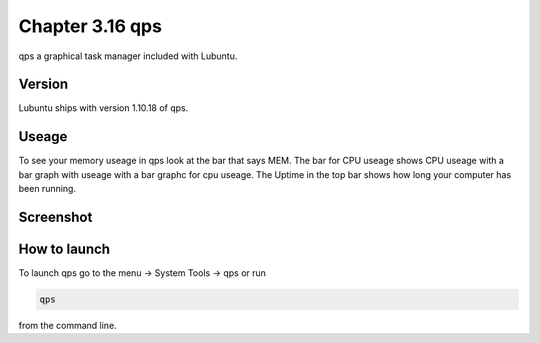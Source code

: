 Chapter 3.16 qps
================

qps a graphical task manager included with Lubuntu.

Version
-------
Lubuntu ships with version 1.10.18 of qps. 

Useage
------
To see your memory useage in qps look at the bar that says MEM. The bar for CPU useage shows CPU useage with a bar graph with useage with a bar graphc for cpu useage. The Uptime in the top bar shows how long your computer has been running.  


Screenshot
----------
.. image:: qps.png

How to launch
-------------
To launch qps go to the menu -> System Tools -> qps or run 

.. code:: 

   qps 
   
from the command line. 
